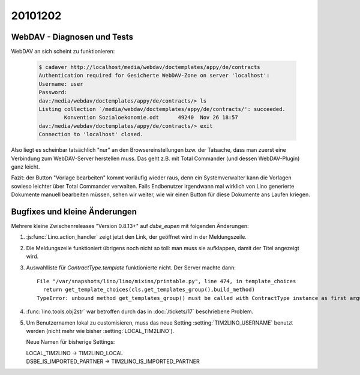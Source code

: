 20101202
========


WebDAV - Diagnosen und Tests
----------------------------

WebDAV an sich scheint zu funktionieren:

   .. code-block:: bash

      $ cadaver http://localhost/media/webdav/doctemplates/appy/de/contracts
      Authentication required for Gesicherte WebDAV-Zone on server 'localhost':
      Username: user
      Password:
      dav:/media/webdav/doctemplates/appy/de/contracts/> ls
      Listing collection `/media/webdav/doctemplates/appy/de/contracts/': succeeded.
              Konvention Sozialoekonomie.odt      49240  Nov 26 18:57
      dav:/media/webdav/doctemplates/appy/de/contracts/> exit
      Connection to 'localhost' closed.
      
Also liegt es scheinbar tatsächlich "nur" an den Browsereinstellungen bzw. der Tatsache, 
dass man zuerst eine Verbindung zum WebDAV-Server herstellen muss. 
Das geht z.B. mit Total Commander (und dessen WebDAV-Plugin) ganz leicht.
      
Fazit: der Button "Vorlage bearbeiten" kommt vorläufig wieder raus,
denn ein Systemverwalter kann die Vorlagen sowieso leichter über 
Total Commander verwalten.
Falls Endbenutzer irgendwann mal wirklich von Lino generierte Dokumente manuell 
bearbeiten müssen, sehen wir weiter, wie wir einen Button für diese Dokumente ans Laufen kriegen.



      
Bugfixes und kleine Änderungen
------------------------------

Mehrere kleine Zwischenreleases "Version 0.8.13+" auf `dsbe_eupen` 
mit folgenden Änderungen:

#. :js:func:`Lino.action_handler` zeigt jetzt den Link, der geöffnet wird in der Meldungszeile.

#. Die Meldungszeile funktioniert übrigens noch nicht so toll: man muss sie aufklappen, 
   damit der Titel angezeigt wird.
   
#. Auswahlliste für `ContractType.template` funktionierte nicht. Der Server machte dann::

    File "/var/snapshots/lino/lino/mixins/printable.py", line 474, in template_choices
      return get_template_choices(cls.get_templates_group(),build_method)
    TypeError: unbound method get_templates_group() must be called with ContractType instance as first argument (got nothing instead)
    
#. :func:`lino.tools.obj2str` war betroffen durch das in :doc:`/tickets/17` 
   beschriebene Problem.


#. Um Benutzernamen lokal zu customisieren, muss das neue Setting :setting:`TIM2LINO_USERNAME` 
   benutzt werden (nicht mehr wie bisher :setting:`LOCAL_TIM2LINO`).
   
   Neue Namen für bisherige Settings:
   
   | LOCAL_TIM2LINO -> TIM2LINO_LOCAL
   | DSBE_IS_IMPORTED_PARTNER -> TIM2LINO_IS_IMPORTED_PARTNER 
   
   